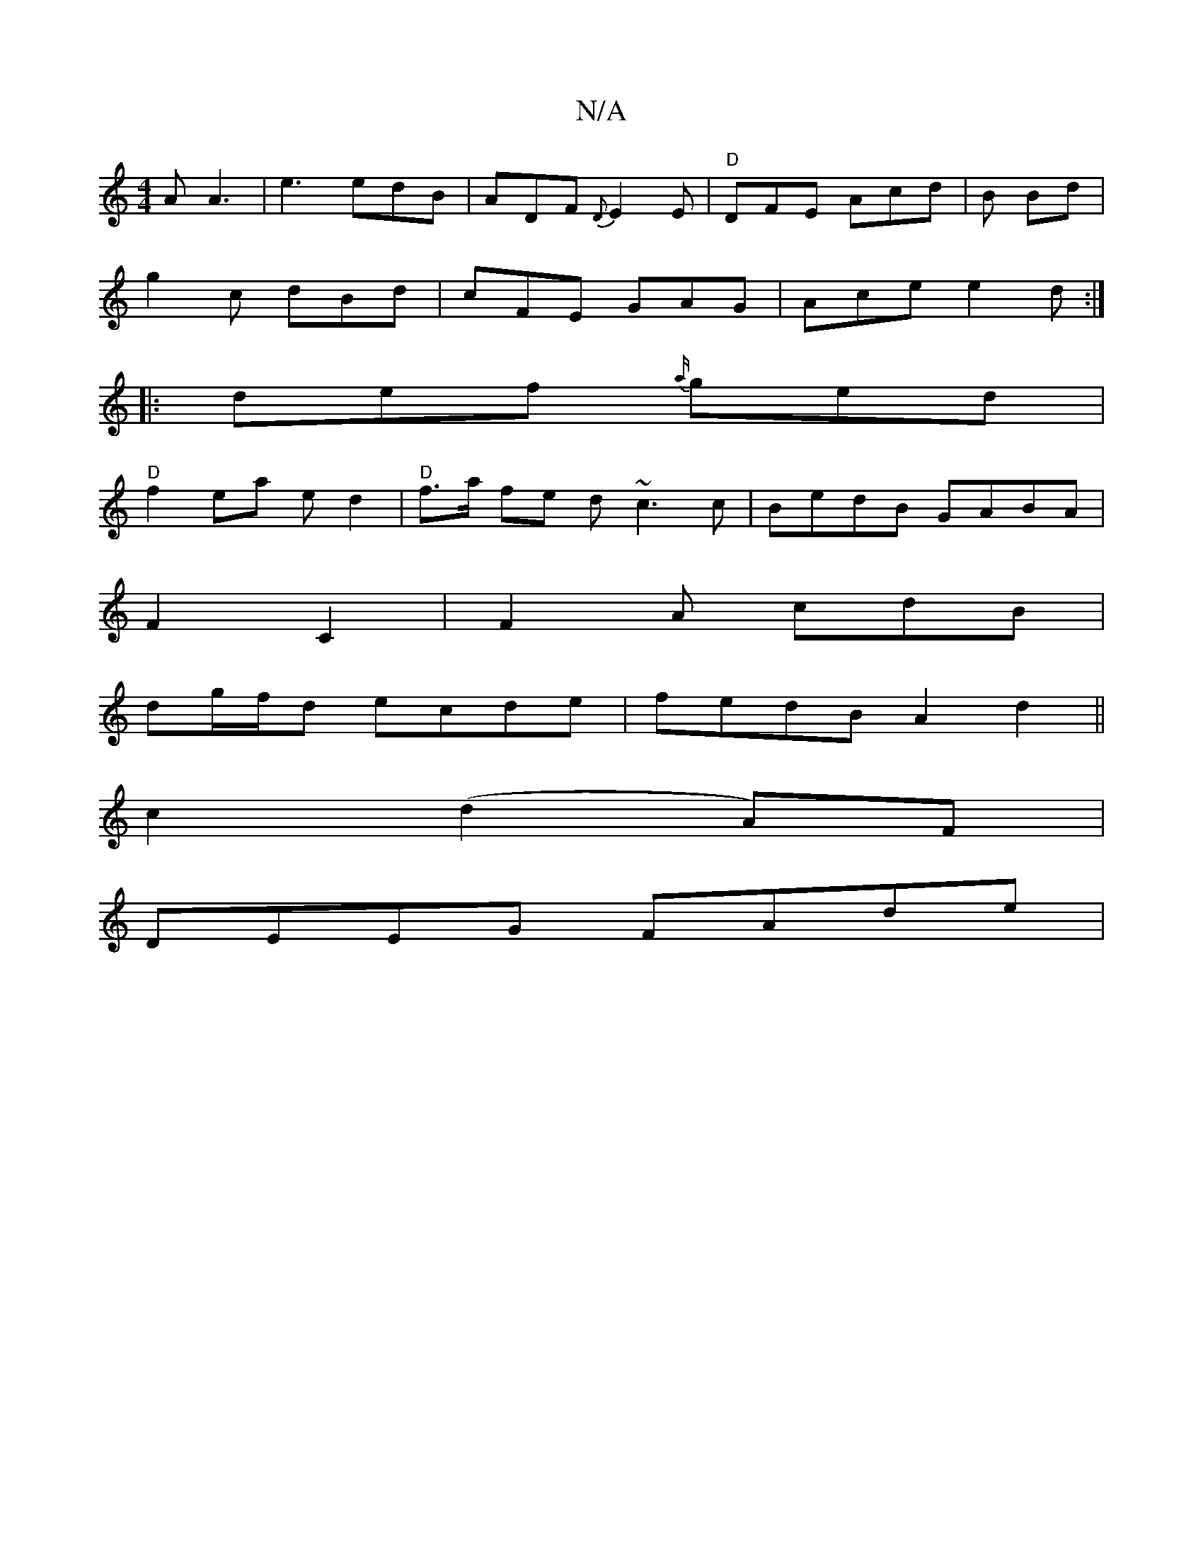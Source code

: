 X:1
T:N/A
M:4/4
R:N/A
K:Cmajor
A A3 | e3 edB | ADF {D}E2 E | "D"DFE Acd|B Bd |
g2 c dBd|cFE GAG|Ace e2d:|
|:def {a/}ged|
"D" f2 ea ed2|"D"f>a fe d ~c3c| BedB GABA|
F2C2,2|F2A cdB|
dg/f/d ecde|fedB A2 d2 ||
c2 (d2 A)F |
DEEG FAde | 